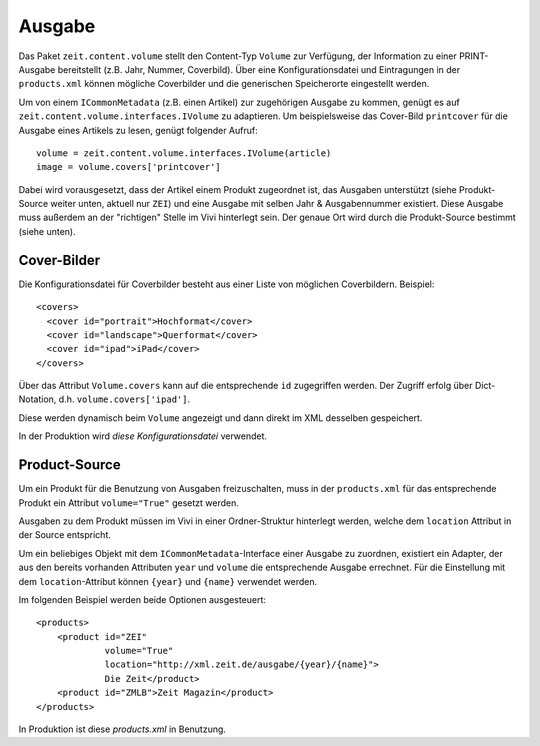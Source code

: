 =======
Ausgabe
=======

Das Paket ``zeit.content.volume`` stellt den Content-Typ ``Volume`` zur
Verfügung, der Information zu einer PRINT-Ausgabe bereitstellt (z.B. Jahr,
Nummer, Coverbild). Über eine Konfigurationsdatei und Eintragungen in der
``products.xml`` können mögliche Coverbilder und die generischen Speicherorte
eingestellt werden.

Um von einem ``ICommonMetadata`` (z.B. einen Artikel) zur zugehörigen Ausgabe
zu kommen, genügt es auf ``zeit.content.volume.interfaces.IVolume`` zu
adaptieren. Um beispielsweise das Cover-Bild ``printcover`` für die Ausgabe
eines Artikels zu lesen, genügt folgender Aufruf::

    volume = zeit.content.volume.interfaces.IVolume(article)
    image = volume.covers['printcover']

Dabei wird vorausgesetzt, dass der Artikel einem Produkt zugeordnet ist, das
Ausgaben unterstützt (siehe Produkt-Source weiter unten, aktuell nur ``ZEI``)
und eine Ausgabe mit selben Jahr & Ausgabennummer existiert. Diese Ausgabe muss
außerdem an der "richtigen" Stelle im Vivi hinterlegt sein. Der genaue Ort wird
durch die Produkt-Source bestimmt (siehe unten).


Cover-Bilder
============

Die Konfigurationsdatei für Coverbilder besteht aus einer Liste von möglichen
Coverbildern. Beispiel::

    <covers>
      <cover id="portrait">Hochformat</cover>
      <cover id="landscape">Querformat</cover>
      <cover id="ipad">iPad</cover>
    </covers>

Über das Attribut ``Volume.covers`` kann auf die entsprechende ``id``
zugegriffen werden. Der Zugriff erfolg über Dict-Notation, d.h.
``volume.covers['ipad']``.

Diese werden dynamisch beim ``Volume`` angezeigt und dann direkt im XML
desselben gespeichert.

In der Produktion wird `diese Konfigurationsdatei` verwendet.


Product-Source
==============

Um ein Produkt für die Benutzung von Ausgaben freizuschalten, muss in der
``products.xml`` für das entsprechende Produkt ein Attribut ``volume="True"``
gesetzt werden.

Ausgaben zu dem Produkt müssen im Vivi in einer Ordner-Struktur hinterlegt
werden, welche dem ``location`` Attribut in der Source entspricht.

Um ein beliebiges Objekt mit dem ``ICommonMetadata``-Interface einer Ausgabe
zu zuordnen, existiert ein Adapter, der aus den bereits vorhanden Attributen
``year`` und ``volume`` die entsprechende Ausgabe errechnet. Für die
Einstellung mit dem ``location``-Attribut können ``{year}`` und ``{name}``
verwendet werden.

Im folgenden Beispiel werden beide Optionen ausgesteuert::

    <products>
        <product id="ZEI"
                 volume="True"
                 location="http://xml.zeit.de/ausgabe/{year}/{name}">
                 Die Zeit</product>
        <product id="ZMLB">Zeit Magazin</product>
    </products>

In Produktion ist diese `products.xml` in Benutzung.

.. _`products.xml`: http://http://cms-backend.zeit.de:9000/cms/work/data/products.xml
.. _`diese Konfigurationsdatei`: http://cms-backend.zeit.de:9000/cms/work/data/volume-covers.xml

